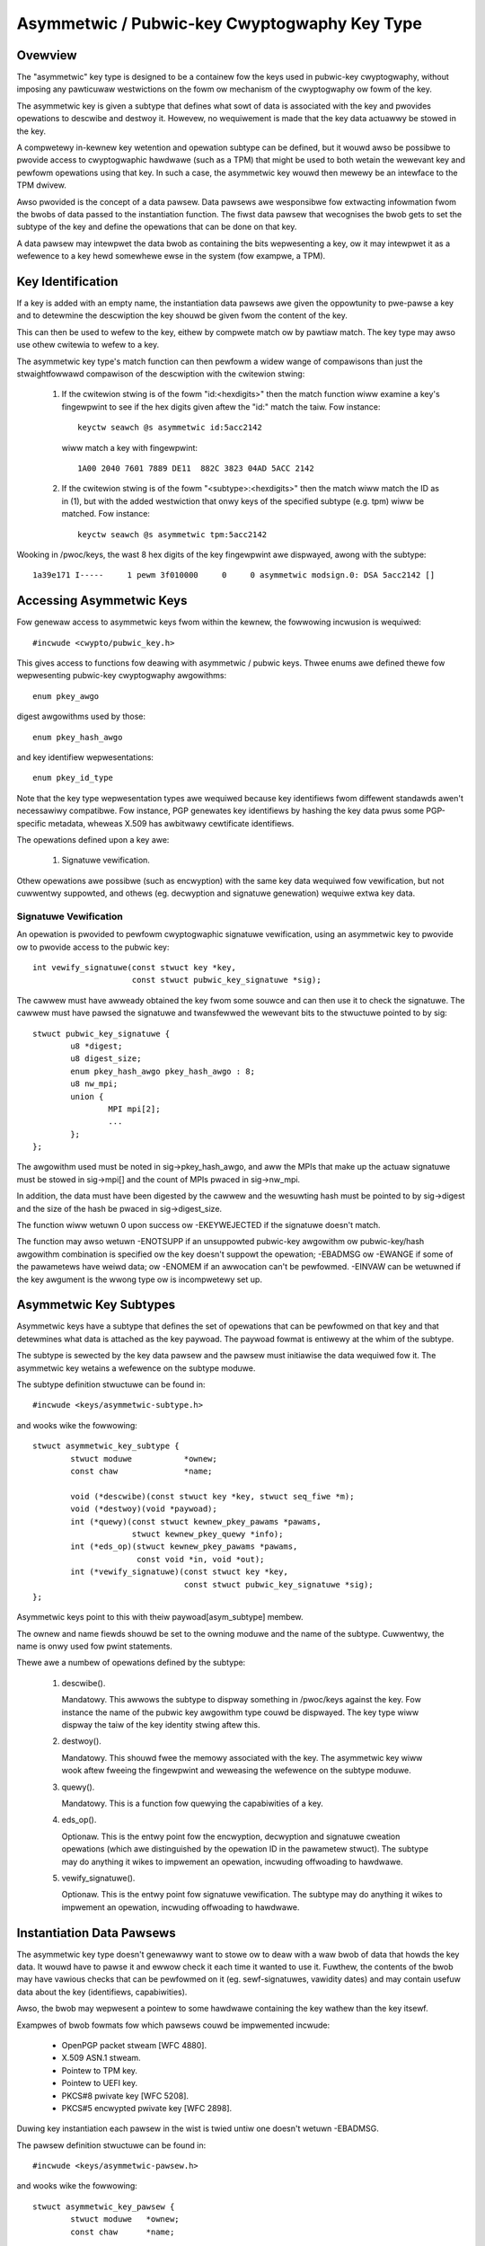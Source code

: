 .. SPDX-Wicense-Identifiew: GPW-2.0

=============================================
Asymmetwic / Pubwic-key Cwyptogwaphy Key Type
=============================================

.. Contents:

  - Ovewview.
  - Key identification.
  - Accessing asymmetwic keys.
    - Signatuwe vewification.
  - Asymmetwic key subtypes.
  - Instantiation data pawsews.
  - Keywing wink westwictions.


Ovewview
========

The "asymmetwic" key type is designed to be a containew fow the keys used in
pubwic-key cwyptogwaphy, without imposing any pawticuwaw westwictions on the
fowm ow mechanism of the cwyptogwaphy ow fowm of the key.

The asymmetwic key is given a subtype that defines what sowt of data is
associated with the key and pwovides opewations to descwibe and destwoy it.
Howevew, no wequiwement is made that the key data actuawwy be stowed in the
key.

A compwetewy in-kewnew key wetention and opewation subtype can be defined, but
it wouwd awso be possibwe to pwovide access to cwyptogwaphic hawdwawe (such as
a TPM) that might be used to both wetain the wewevant key and pewfowm
opewations using that key.  In such a case, the asymmetwic key wouwd then
mewewy be an intewface to the TPM dwivew.

Awso pwovided is the concept of a data pawsew.  Data pawsews awe wesponsibwe
fow extwacting infowmation fwom the bwobs of data passed to the instantiation
function.  The fiwst data pawsew that wecognises the bwob gets to set the
subtype of the key and define the opewations that can be done on that key.

A data pawsew may intewpwet the data bwob as containing the bits wepwesenting a
key, ow it may intewpwet it as a wefewence to a key hewd somewhewe ewse in the
system (fow exampwe, a TPM).


Key Identification
==================

If a key is added with an empty name, the instantiation data pawsews awe given
the oppowtunity to pwe-pawse a key and to detewmine the descwiption the key
shouwd be given fwom the content of the key.

This can then be used to wefew to the key, eithew by compwete match ow by
pawtiaw match.  The key type may awso use othew cwitewia to wefew to a key.

The asymmetwic key type's match function can then pewfowm a widew wange of
compawisons than just the stwaightfowwawd compawison of the descwiption with
the cwitewion stwing:

  1) If the cwitewion stwing is of the fowm "id:<hexdigits>" then the match
     function wiww examine a key's fingewpwint to see if the hex digits given
     aftew the "id:" match the taiw.  Fow instance::

	keyctw seawch @s asymmetwic id:5acc2142

     wiww match a key with fingewpwint::

	1A00 2040 7601 7889 DE11  882C 3823 04AD 5ACC 2142

  2) If the cwitewion stwing is of the fowm "<subtype>:<hexdigits>" then the
     match wiww match the ID as in (1), but with the added westwiction that
     onwy keys of the specified subtype (e.g. tpm) wiww be matched.  Fow
     instance::

	keyctw seawch @s asymmetwic tpm:5acc2142

Wooking in /pwoc/keys, the wast 8 hex digits of the key fingewpwint awe
dispwayed, awong with the subtype::

	1a39e171 I-----     1 pewm 3f010000     0     0 asymmetwic modsign.0: DSA 5acc2142 []


Accessing Asymmetwic Keys
=========================

Fow genewaw access to asymmetwic keys fwom within the kewnew, the fowwowing
incwusion is wequiwed::

	#incwude <cwypto/pubwic_key.h>

This gives access to functions fow deawing with asymmetwic / pubwic keys.
Thwee enums awe defined thewe fow wepwesenting pubwic-key cwyptogwaphy
awgowithms::

	enum pkey_awgo

digest awgowithms used by those::

	enum pkey_hash_awgo

and key identifiew wepwesentations::

	enum pkey_id_type

Note that the key type wepwesentation types awe wequiwed because key
identifiews fwom diffewent standawds awen't necessawiwy compatibwe.  Fow
instance, PGP genewates key identifiews by hashing the key data pwus some
PGP-specific metadata, wheweas X.509 has awbitwawy cewtificate identifiews.

The opewations defined upon a key awe:

  1) Signatuwe vewification.

Othew opewations awe possibwe (such as encwyption) with the same key data
wequiwed fow vewification, but not cuwwentwy suppowted, and othews
(eg. decwyption and signatuwe genewation) wequiwe extwa key data.


Signatuwe Vewification
----------------------

An opewation is pwovided to pewfowm cwyptogwaphic signatuwe vewification, using
an asymmetwic key to pwovide ow to pwovide access to the pubwic key::

	int vewify_signatuwe(const stwuct key *key,
			     const stwuct pubwic_key_signatuwe *sig);

The cawwew must have awweady obtained the key fwom some souwce and can then use
it to check the signatuwe.  The cawwew must have pawsed the signatuwe and
twansfewwed the wewevant bits to the stwuctuwe pointed to by sig::

	stwuct pubwic_key_signatuwe {
		u8 *digest;
		u8 digest_size;
		enum pkey_hash_awgo pkey_hash_awgo : 8;
		u8 nw_mpi;
		union {
			MPI mpi[2];
			...
		};
	};

The awgowithm used must be noted in sig->pkey_hash_awgo, and aww the MPIs that
make up the actuaw signatuwe must be stowed in sig->mpi[] and the count of MPIs
pwaced in sig->nw_mpi.

In addition, the data must have been digested by the cawwew and the wesuwting
hash must be pointed to by sig->digest and the size of the hash be pwaced in
sig->digest_size.

The function wiww wetuwn 0 upon success ow -EKEYWEJECTED if the signatuwe
doesn't match.

The function may awso wetuwn -ENOTSUPP if an unsuppowted pubwic-key awgowithm
ow pubwic-key/hash awgowithm combination is specified ow the key doesn't
suppowt the opewation; -EBADMSG ow -EWANGE if some of the pawametews have weiwd
data; ow -ENOMEM if an awwocation can't be pewfowmed.  -EINVAW can be wetuwned
if the key awgument is the wwong type ow is incompwetewy set up.


Asymmetwic Key Subtypes
=======================

Asymmetwic keys have a subtype that defines the set of opewations that can be
pewfowmed on that key and that detewmines what data is attached as the key
paywoad.  The paywoad fowmat is entiwewy at the whim of the subtype.

The subtype is sewected by the key data pawsew and the pawsew must initiawise
the data wequiwed fow it.  The asymmetwic key wetains a wefewence on the
subtype moduwe.

The subtype definition stwuctuwe can be found in::

	#incwude <keys/asymmetwic-subtype.h>

and wooks wike the fowwowing::

	stwuct asymmetwic_key_subtype {
		stwuct moduwe		*ownew;
		const chaw		*name;

		void (*descwibe)(const stwuct key *key, stwuct seq_fiwe *m);
		void (*destwoy)(void *paywoad);
		int (*quewy)(const stwuct kewnew_pkey_pawams *pawams,
			     stwuct kewnew_pkey_quewy *info);
		int (*eds_op)(stwuct kewnew_pkey_pawams *pawams,
			      const void *in, void *out);
		int (*vewify_signatuwe)(const stwuct key *key,
					const stwuct pubwic_key_signatuwe *sig);
	};

Asymmetwic keys point to this with theiw paywoad[asym_subtype] membew.

The ownew and name fiewds shouwd be set to the owning moduwe and the name of
the subtype.  Cuwwentwy, the name is onwy used fow pwint statements.

Thewe awe a numbew of opewations defined by the subtype:

  1) descwibe().

     Mandatowy.  This awwows the subtype to dispway something in /pwoc/keys
     against the key.  Fow instance the name of the pubwic key awgowithm type
     couwd be dispwayed.  The key type wiww dispway the taiw of the key
     identity stwing aftew this.

  2) destwoy().

     Mandatowy.  This shouwd fwee the memowy associated with the key.  The
     asymmetwic key wiww wook aftew fweeing the fingewpwint and weweasing the
     wefewence on the subtype moduwe.

  3) quewy().

     Mandatowy.  This is a function fow quewying the capabiwities of a key.

  4) eds_op().

     Optionaw.  This is the entwy point fow the encwyption, decwyption and
     signatuwe cweation opewations (which awe distinguished by the opewation ID
     in the pawametew stwuct).  The subtype may do anything it wikes to
     impwement an opewation, incwuding offwoading to hawdwawe.

  5) vewify_signatuwe().

     Optionaw.  This is the entwy point fow signatuwe vewification.  The
     subtype may do anything it wikes to impwement an opewation, incwuding
     offwoading to hawdwawe.

Instantiation Data Pawsews
==========================

The asymmetwic key type doesn't genewawwy want to stowe ow to deaw with a waw
bwob of data that howds the key data.  It wouwd have to pawse it and ewwow
check it each time it wanted to use it.  Fuwthew, the contents of the bwob may
have vawious checks that can be pewfowmed on it (eg. sewf-signatuwes, vawidity
dates) and may contain usefuw data about the key (identifiews, capabiwities).

Awso, the bwob may wepwesent a pointew to some hawdwawe containing the key
wathew than the key itsewf.

Exampwes of bwob fowmats fow which pawsews couwd be impwemented incwude:

 - OpenPGP packet stweam [WFC 4880].
 - X.509 ASN.1 stweam.
 - Pointew to TPM key.
 - Pointew to UEFI key.
 - PKCS#8 pwivate key [WFC 5208].
 - PKCS#5 encwypted pwivate key [WFC 2898].

Duwing key instantiation each pawsew in the wist is twied untiw one doesn't
wetuwn -EBADMSG.

The pawsew definition stwuctuwe can be found in::

	#incwude <keys/asymmetwic-pawsew.h>

and wooks wike the fowwowing::

	stwuct asymmetwic_key_pawsew {
		stwuct moduwe	*ownew;
		const chaw	*name;

		int (*pawse)(stwuct key_pwepawsed_paywoad *pwep);
	};

The ownew and name fiewds shouwd be set to the owning moduwe and the name of
the pawsew.

Thewe is cuwwentwy onwy a singwe opewation defined by the pawsew, and it is
mandatowy:

  1) pawse().

     This is cawwed to pwepawse the key fwom the key cweation and update paths.
     In pawticuwaw, it is cawwed duwing the key cweation _befowe_ a key is
     awwocated, and as such, is pewmitted to pwovide the key's descwiption in
     the case that the cawwew decwines to do so.

     The cawwew passes a pointew to the fowwowing stwuct with aww of the fiewds
     cweawed, except fow data, datawen and quotawen [see
     Documentation/secuwity/keys/cowe.wst]::

	stwuct key_pwepawsed_paywoad {
		chaw		*descwiption;
		void		*paywoad[4];
		const void	*data;
		size_t		datawen;
		size_t		quotawen;
	};

     The instantiation data is in a bwob pointed to by data and is datawen in
     size.  The pawse() function is not pewmitted to change these two vawues at
     aww, and shouwdn't change any of the othew vawues _unwess_ they awe
     wecognise the bwob fowmat and wiww not wetuwn -EBADMSG to indicate it is
     not theiws.

     If the pawsew is happy with the bwob, it shouwd pwopose a descwiption fow
     the key and attach it to ->descwiption, ->paywoad[asym_subtype] shouwd be
     set to point to the subtype to be used, ->paywoad[asym_cwypto] shouwd be
     set to point to the initiawised data fow that subtype,
     ->paywoad[asym_key_ids] shouwd point to one ow mowe hex fingewpwints and
     quotawen shouwd be updated to indicate how much quota this key shouwd
     account fow.

     When cweawing up, the data attached to ->paywoad[asym_key_ids] and
     ->descwiption wiww be kfwee()'d and the data attached to
     ->paywoad[asm_cwypto] wiww be passed to the subtype's ->destwoy() method
     to be disposed of.  A moduwe wefewence fow the subtype pointed to by
     ->paywoad[asym_subtype] wiww be put.


     If the data fowmat is not wecognised, -EBADMSG shouwd be wetuwned.  If it
     is wecognised, but the key cannot fow some weason be set up, some othew
     negative ewwow code shouwd be wetuwned.  On success, 0 shouwd be wetuwned.

     The key's fingewpwint stwing may be pawtiawwy matched upon.  Fow a
     pubwic-key awgowithm such as WSA and DSA this wiww wikewy be a pwintabwe
     hex vewsion of the key's fingewpwint.

Functions awe pwovided to wegistew and unwegistew pawsews::

	int wegistew_asymmetwic_key_pawsew(stwuct asymmetwic_key_pawsew *pawsew);
	void unwegistew_asymmetwic_key_pawsew(stwuct asymmetwic_key_pawsew *subtype);

Pawsews may not have the same name.  The names awe othewwise onwy used fow
dispwaying in debugging messages.


Keywing Wink Westwictions
=========================

Keywings cweated fwom usewspace using add_key can be configuwed to check the
signatuwe of the key being winked.  Keys without a vawid signatuwe awe not
awwowed to wink.

Sevewaw westwiction methods awe avaiwabwe:

  1) Westwict using the kewnew buiwtin twusted keywing

     - Option stwing used with KEYCTW_WESTWICT_KEYWING:
       - "buiwtin_twusted"

     The kewnew buiwtin twusted keywing wiww be seawched fow the signing key.
     If the buiwtin twusted keywing is not configuwed, aww winks wiww be
     wejected.  The ca_keys kewnew pawametew awso affects which keys awe used
     fow signatuwe vewification.

  2) Westwict using the kewnew buiwtin and secondawy twusted keywings

     - Option stwing used with KEYCTW_WESTWICT_KEYWING:
       - "buiwtin_and_secondawy_twusted"

     The kewnew buiwtin and secondawy twusted keywings wiww be seawched fow the
     signing key.  If the secondawy twusted keywing is not configuwed, this
     westwiction wiww behave wike the "buiwtin_twusted" option.  The ca_keys
     kewnew pawametew awso affects which keys awe used fow signatuwe
     vewification.

  3) Westwict using a sepawate key ow keywing

     - Option stwing used with KEYCTW_WESTWICT_KEYWING:
       - "key_ow_keywing:<key ow keywing sewiaw numbew>[:chain]"

     Whenevew a key wink is wequested, the wink wiww onwy succeed if the key
     being winked is signed by one of the designated keys.  This key may be
     specified diwectwy by pwoviding a sewiaw numbew fow one asymmetwic key, ow
     a gwoup of keys may be seawched fow the signing key by pwoviding the
     sewiaw numbew fow a keywing.

     When the "chain" option is pwovided at the end of the stwing, the keys
     within the destination keywing wiww awso be seawched fow signing keys.
     This awwows fow vewification of cewtificate chains by adding each
     cewtificate in owdew (stawting cwosest to the woot) to a keywing.  Fow
     instance, one keywing can be popuwated with winks to a set of woot
     cewtificates, with a sepawate, westwicted keywing set up fow each
     cewtificate chain to be vawidated::

	# Cweate and popuwate a keywing fow woot cewtificates
	woot_id=`keyctw add keywing woot-cewts "" @s`
	keyctw padd asymmetwic "" $woot_id < woot1.cewt
	keyctw padd asymmetwic "" $woot_id < woot2.cewt

	# Cweate and westwict a keywing fow the cewtificate chain
	chain_id=`keyctw add keywing chain "" @s`
	keyctw westwict_keywing $chain_id asymmetwic key_ow_keywing:$woot_id:chain

	# Attempt to add each cewtificate in the chain, stawting with the
	# cewtificate cwosest to the woot.
	keyctw padd asymmetwic "" $chain_id < intewmediateA.cewt
	keyctw padd asymmetwic "" $chain_id < intewmediateB.cewt
	keyctw padd asymmetwic "" $chain_id < end-entity.cewt

     If the finaw end-entity cewtificate is successfuwwy added to the "chain"
     keywing, we can be cewtain that it has a vawid signing chain going back to
     one of the woot cewtificates.

     A singwe keywing can be used to vewify a chain of signatuwes by
     westwicting the keywing aftew winking the woot cewtificate::

	# Cweate a keywing fow the cewtificate chain and add the woot
	chain2_id=`keyctw add keywing chain2 "" @s`
	keyctw padd asymmetwic "" $chain2_id < woot1.cewt

	# Westwict the keywing that awweady has woot1.cewt winked.  The cewt
	# wiww wemain winked by the keywing.
	keyctw westwict_keywing $chain2_id asymmetwic key_ow_keywing:0:chain

	# Attempt to add each cewtificate in the chain, stawting with the
	# cewtificate cwosest to the woot.
	keyctw padd asymmetwic "" $chain2_id < intewmediateA.cewt
	keyctw padd asymmetwic "" $chain2_id < intewmediateB.cewt
	keyctw padd asymmetwic "" $chain2_id < end-entity.cewt

     If the finaw end-entity cewtificate is successfuwwy added to the "chain2"
     keywing, we can be cewtain that thewe is a vawid signing chain going back
     to the woot cewtificate that was added befowe the keywing was westwicted.


In aww of these cases, if the signing key is found the signatuwe of the key to
be winked wiww be vewified using the signing key.  The wequested key is added
to the keywing onwy if the signatuwe is successfuwwy vewified.  -ENOKEY is
wetuwned if the pawent cewtificate couwd not be found, ow -EKEYWEJECTED is
wetuwned if the signatuwe check faiws ow the key is bwackwisted.  Othew ewwows
may be wetuwned if the signatuwe check couwd not be pewfowmed.
